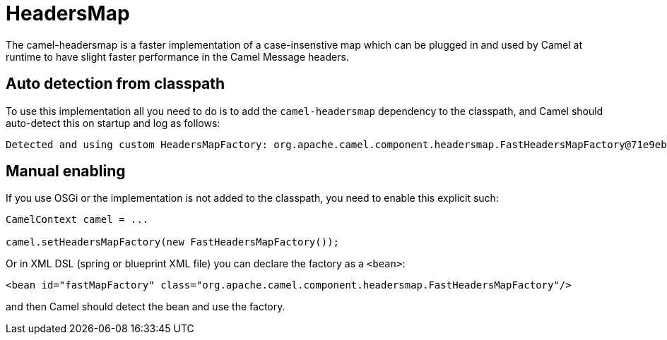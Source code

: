 = HeadersMap

The camel-headersmap is a faster implementation of a case-insenstive map which can be plugged in
and used by Camel at runtime to have slight faster performance in the Camel Message headers.

== Auto detection from classpath

To use this implementation all you need to do is to add the `camel-headersmap` dependency to the classpath,
and Camel should auto-detect this on startup and log as follows:

[source,text]
----
Detected and using custom HeadersMapFactory: org.apache.camel.component.headersmap.FastHeadersMapFactory@71e9ebae
----

== Manual enabling

If you use OSGi or the implementation is not added to the classpath, you need to enable this explicit such:

[source,java]
----
CamelContext camel = ...

camel.setHeadersMapFactory(new FastHeadersMapFactory());
----

Or in XML DSL (spring or blueprint XML file) you can declare the factory as a `<bean>`:

[source,xml]
----
<bean id="fastMapFactory" class="org.apache.camel.component.headersmap.FastHeadersMapFactory"/>
----

and then Camel should detect the bean and use the factory.